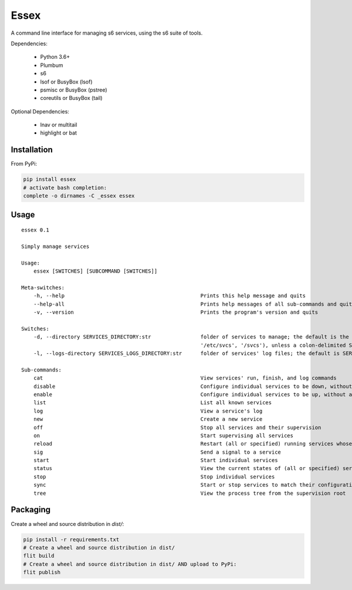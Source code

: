 Essex
=====

A command line interface for managing s6 services, using the s6 suite of tools.

Dependencies:

	- Python 3.6+
	- Plumbum
	- s6
	- lsof or BusyBox (lsof)
	- psmisc or BusyBox (pstree)
	- coreutils or BusyBox (tail)

Optional Dependencies:

	- lnav or multitail
	- highlight or bat

Installation
------------

From PyPi:

.. code-block:: sh

    pip install essex
    # activate bash completion:
    complete -o dirnames -C _essex essex

Usage
-----

::

    essex 0.1

    Simply manage services

    Usage:
        essex [SWITCHES] [SUBCOMMAND [SWITCHES]]

    Meta-switches:
        -h, --help                                            Prints this help message and quits
        --help-all                                            Prints help messages of all sub-commands and quits
        -v, --version                                         Prints the program's version and quits

    Switches:
        -d, --directory SERVICES_DIRECTORY:str                folder of services to manage; the default is the first existing match from ('./svcs', '~/svcs',
                                                              '/etc/svcs', '/svcs'), unless a colon-delimited SERVICES_PATHS env var exists;
        -l, --logs-directory SERVICES_LOGS_DIRECTORY:str      folder of services' log files; the default is SERVICES_DIRECTORY/../svcs-logs

    Sub-commands:
        cat                                                   View services' run, finish, and log commands
        disable                                               Configure individual services to be down, without actually stopping them
        enable                                                Configure individual services to be up, without actually starting them
        list                                                  List all known services
        log                                                   View a service's log
        new                                                   Create a new service
        off                                                   Stop all services and their supervision
        on                                                    Start supervising all services
        reload                                                Restart (all or specified) running services whose run scripts have changed
        sig                                                   Send a signal to a service
        start                                                 Start individual services
        status                                                View the current states of (all or specified) services
        stop                                                  Stop individual services
        sync                                                  Start or stop services to match their configuration
        tree                                                  View the process tree from the supervision root

Packaging
---------

Create a wheel and source distribution in `dist/`:

.. code-block:: sh

    pip install -r requirements.txt
    # Create a wheel and source distribution in dist/
    flit build
    # Create a wheel and source distribution in dist/ AND upload to PyPi:
    flit publish
